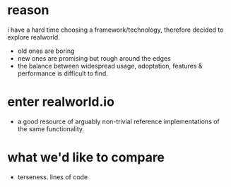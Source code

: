 * reason
i have a hard time choosing a framework/technology, therefore decided to explore realworld.
- old ones are boring
- new ones are promising but rough around the edges
- the balance between widespread usage, adoptation, features & performance is difficult to find.
* enter realworld.io
- a good resource of arguably non-trivial reference implementations of the same functionality.
* what we'd like to compare
- terseness. lines of code
